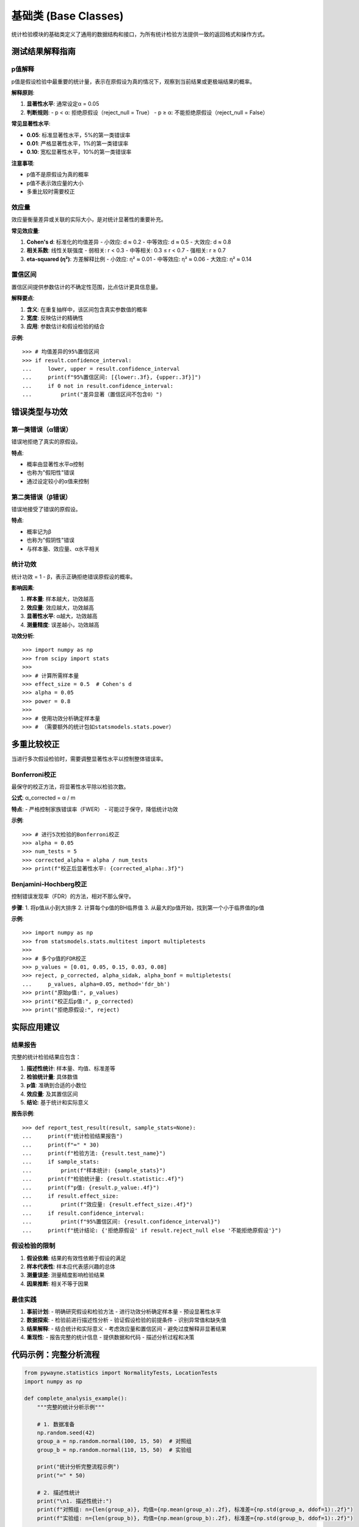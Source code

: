 基础类 (Base Classes)
=======================

统计检验模块的基础类定义了通用的数据结构和接口，为所有统计检验方法提供一致的返回格式和操作方式。

.. py:class:: TestResult

   所有统计检验方法的统一返回对象，包含检验的完整结果信息。

   **属性**:

   .. py:attribute:: test_name
      :type: str

      检验方法的名称

   .. py:attribute:: statistic
      :type: float

      检验统计量的值

   .. py:attribute:: p_value
      :type: float

      检验的p值

   .. py:attribute:: reject_null
      :type: bool

      是否拒绝原假设（True表示拒绝原假设）

   .. py:attribute:: critical_value
      :type: Optional[float]

      临界值（如果适用）

   .. py:attribute:: confidence_interval
      :type: Optional[Tuple[float, float]]

      置信区间（如果适用）

   .. py:attribute:: effect_size
      :type: Optional[float]

      效应量（如果适用）

   .. py:attribute:: additional_info
      :type: Dict

      额外的检验相关信息

   **示例**::

      >>> from pywayne.statistics import NormalityTests
      >>> import numpy as np
      >>> 
      >>> nt = NormalityTests()
      >>> data = np.random.normal(0, 1, 100)
      >>> result = nt.shapiro_wilk(data)
      >>> 
      >>> print(f"检验名称: {result.test_name}")
      >>> print(f"统计量: {result.statistic:.4f}")
      >>> print(f"p值: {result.p_value:.4f}")
      >>> print(f"拒绝原假设: {result.reject_null}")

.. py:class:: BaseStatisticalTest

   所有统计检验类的基类，提供通用的方法和属性。

   **方法**:

   .. py:method:: get_class_description() -> str

      返回检验类的详细描述信息。

      **返回**:
      
      - **str**: 包含类的功能描述、适用场景等信息

   .. py:method:: list_tests() -> List[str]

      返回该类中所有可用的检验方法名称。

      **返回**:
      
      - **List[str]**: 检验方法名称列表

   **示例**::

      >>> from pywayne.statistics import NormalityTests
      >>> 
      >>> nt = NormalityTests()
      >>> print(nt.get_class_description())
      >>> print("可用方法:", nt.list_tests())

测试结果解释指南
----------------

p值解释
~~~~~~~

p值是假设检验中最重要的统计量，表示在原假设为真的情况下，观察到当前结果或更极端结果的概率。

**解释原则**:

1. **显著性水平**: 通常设定α = 0.05
2. **判断规则**: 
   - p < α: 拒绝原假设（reject_null = True）
   - p ≥ α: 不能拒绝原假设（reject_null = False）

**常见显著性水平**:

- **0.05**: 标准显著性水平，5%的第一类错误率
- **0.01**: 严格显著性水平，1%的第一类错误率  
- **0.10**: 宽松显著性水平，10%的第一类错误率

**注意事项**:

- p值不是原假设为真的概率
- p值不表示效应量的大小
- 多重比较时需要校正

效应量
~~~~~~

效应量衡量差异或关联的实际大小，是对统计显著性的重要补充。

**常见效应量**:

1. **Cohen's d**: 标准化的均值差异
   - 小效应: d ≈ 0.2
   - 中等效应: d ≈ 0.5
   - 大效应: d ≈ 0.8

2. **相关系数**: 线性关联强度
   - 弱相关: r < 0.3
   - 中等相关: 0.3 ≤ r < 0.7
   - 强相关: r ≥ 0.7

3. **eta-squared (η²)**: 方差解释比例
   - 小效应: η² ≈ 0.01
   - 中等效应: η² ≈ 0.06
   - 大效应: η² ≈ 0.14

置信区间
~~~~~~~~

置信区间提供参数估计的不确定性范围，比点估计更具信息量。

**解释要点**:

1. **含义**: 在重复抽样中，该区间包含真实参数值的概率
2. **宽度**: 反映估计的精确性
3. **应用**: 参数估计和假设检验的结合

**示例**::

   >>> # 均值差异的95%置信区间
   >>> if result.confidence_interval:
   ...     lower, upper = result.confidence_interval
   ...     print(f"95%置信区间: [{lower:.3f}, {upper:.3f}]")
   ...     if 0 not in result.confidence_interval:
   ...         print("差异显著（置信区间不包含0）")

错误类型与功效
--------------

第一类错误（α错误）
~~~~~~~~~~~~~~~~~~~

错误地拒绝了真实的原假设。

**特点**:

- 概率由显著性水平α控制
- 也称为"假阳性"错误
- 通过设定较小的α值来控制

第二类错误（β错误）
~~~~~~~~~~~~~~~~~~~

错误地接受了错误的原假设。

**特点**:

- 概率记为β
- 也称为"假阴性"错误
- 与样本量、效应量、α水平相关

统计功效
~~~~~~~~

统计功效 = 1 - β，表示正确拒绝错误原假设的概率。

**影响因素**:

1. **样本量**: 样本越大，功效越高
2. **效应量**: 效应越大，功效越高
3. **显著性水平**: α越大，功效越高
4. **测量精度**: 误差越小，功效越高

**功效分析**::

   >>> import numpy as np
   >>> from scipy import stats
   >>> 
   >>> # 计算所需样本量
   >>> effect_size = 0.5  # Cohen's d
   >>> alpha = 0.05
   >>> power = 0.8
   >>> 
   >>> # 使用功效分析确定样本量
   >>> # （需要额外的统计包如statsmodels.stats.power）

多重比较校正
------------

当进行多次假设检验时，需要调整显著性水平以控制整体错误率。

Bonferroni校正
~~~~~~~~~~~~~~

最保守的校正方法，将显著性水平除以检验次数。

**公式**: α_corrected = α / m

**特点**:
- 严格控制家族错误率（FWER）
- 可能过于保守，降低统计功效

**示例**::

   >>> # 进行5次检验的Bonferroni校正
   >>> alpha = 0.05
   >>> num_tests = 5
   >>> corrected_alpha = alpha / num_tests
   >>> print(f"校正后显著性水平: {corrected_alpha:.3f}")

Benjamini-Hochberg校正
~~~~~~~~~~~~~~~~~~~~~~

控制错误发现率（FDR）的方法，相对不那么保守。

**步骤**:
1. 将p值从小到大排序
2. 计算每个p值的BH临界值
3. 从最大的p值开始，找到第一个小于临界值的p值

**示例**::

   >>> import numpy as np
   >>> from statsmodels.stats.multitest import multipletests
   >>> 
   >>> # 多个p值的FDR校正
   >>> p_values = [0.01, 0.05, 0.15, 0.03, 0.08]
   >>> reject, p_corrected, alpha_sidak, alpha_bonf = multipletests(
   ...     p_values, alpha=0.05, method='fdr_bh')
   >>> print("原始p值:", p_values)
   >>> print("校正后p值:", p_corrected)
   >>> print("拒绝原假设:", reject)

实际应用建议
------------

结果报告
~~~~~~~~

完整的统计检验结果应包含：

1. **描述性统计**: 样本量、均值、标准差等
2. **检验统计量**: 具体数值
3. **p值**: 准确到合适的小数位
4. **效应量**: 及其置信区间
5. **结论**: 基于统计和实际意义

**报告示例**::

   >>> def report_test_result(result, sample_stats=None):
   ...     print(f"统计检验结果报告")
   ...     print(f"=" * 30)
   ...     print(f"检验方法: {result.test_name}")
   ...     if sample_stats:
   ...         print(f"样本统计: {sample_stats}")
   ...     print(f"检验统计量: {result.statistic:.4f}")
   ...     print(f"p值: {result.p_value:.4f}")
   ...     if result.effect_size:
   ...         print(f"效应量: {result.effect_size:.4f}")
   ...     if result.confidence_interval:
   ...         print(f"95%置信区间: {result.confidence_interval}")
   ...     print(f"统计结论: {'拒绝原假设' if result.reject_null else '不能拒绝原假设'}")

假设检验的限制
~~~~~~~~~~~~~~

1. **假设依赖**: 结果的有效性依赖于假设的满足
2. **样本代表性**: 样本应代表感兴趣的总体
3. **测量误差**: 测量精度影响检验结果
4. **因果推断**: 相关不等于因果

最佳实践
~~~~~~~~

1. **事前计划**: 
   - 明确研究假设和检验方法
   - 进行功效分析确定样本量
   - 预设显著性水平

2. **数据探索**:
   - 检验前进行描述性分析
   - 验证假设检验的前提条件
   - 识别异常值和缺失值

3. **结果解释**:
   - 结合统计和实际意义
   - 考虑效应量和置信区间
   - 避免过度解释非显著结果

4. **重现性**:
   - 报告完整的统计信息
   - 提供数据和代码
   - 描述分析过程和决策

代码示例：完整分析流程
----------------------

.. code-block:: python

   from pywayne.statistics import NormalityTests, LocationTests
   import numpy as np
   
   def complete_analysis_example():
       """完整的统计分析示例"""
       
       # 1. 数据准备
       np.random.seed(42)
       group_a = np.random.normal(100, 15, 50)  # 对照组
       group_b = np.random.normal(110, 15, 50)  # 实验组
       
       print("统计分析完整流程示例")
       print("=" * 50)
       
       # 2. 描述性统计
       print("\n1. 描述性统计:")
       print(f"对照组: n={len(group_a)}, 均值={np.mean(group_a):.2f}, 标准差={np.std(group_a, ddof=1):.2f}")
       print(f"实验组: n={len(group_b)}, 均值={np.mean(group_b):.2f}, 标准差={np.std(group_b, ddof=1):.2f}")
       
       # 3. 假设检验前提条件检查
       print("\n2. 正态性检验:")
       nt = NormalityTests()
       
       norm_a = nt.shapiro_wilk(group_a)
       norm_b = nt.shapiro_wilk(group_b)
       
       print(f"对照组正态性: p={norm_a.p_value:.3f}, 正态={not norm_a.reject_null}")
       print(f"实验组正态性: p={norm_b.p_value:.3f}, 正态={not norm_b.reject_null}")
       
       # 4. 选择适当的检验方法
       lt = LocationTests()
       
       if not norm_a.reject_null and not norm_b.reject_null:
           # 数据正态，使用t检验
           result = lt.two_sample_ttest(group_a, group_b)
           test_type = "两样本t检验"
       else:
           # 数据非正态，使用非参数检验
           result = lt.mann_whitney_u(group_a, group_b)
           test_type = "Mann-Whitney U检验"
       
       # 5. 结果报告
       print(f"\n3. {test_type}结果:")
       print(f"统计量: {result.statistic:.4f}")
       print(f"p值: {result.p_value:.4f}")
       print(f"显著性: {'是' if result.reject_null else '否'}")
       
       # 6. 效应量计算
       if test_type == "两样本t检验":
           # Cohen's d
           pooled_std = np.sqrt(((len(group_a)-1)*np.var(group_a, ddof=1) + 
                               (len(group_b)-1)*np.var(group_b, ddof=1)) / 
                               (len(group_a)+len(group_b)-2))
           cohens_d = (np.mean(group_b) - np.mean(group_a)) / pooled_std
           print(f"Cohen's d: {cohens_d:.3f}")
       
       # 7. 实际意义解释
       print(f"\n4. 结论:")
       if result.reject_null:
           print("统计学意义: 两组存在显著差异")
           print("实际意义: 需要结合专业知识判断差异的实际重要性")
       else:
           print("统计学意义: 两组无显著差异")
           print("注意: 这不等于两组完全相同，可能是样本量不足或效应量较小")
   
   # 运行示例
   if __name__ == "__main__":
       complete_analysis_example()

该示例展示了从数据准备到结果解释的完整统计分析流程，体现了统计检验模块中基础类的设计理念和实际应用方式。 